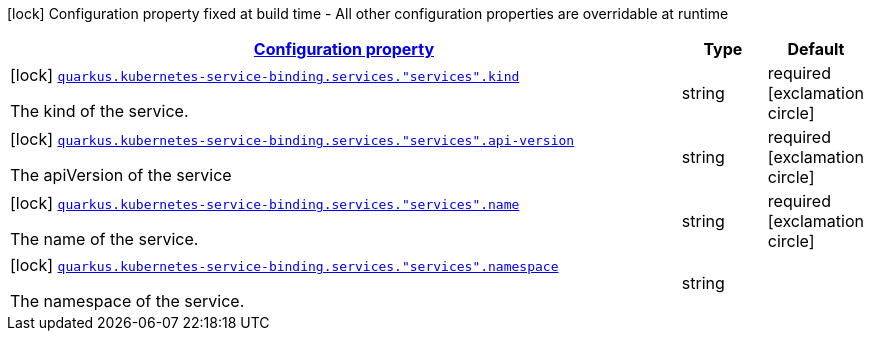 [.configuration-legend]
icon:lock[title=Fixed at build time] Configuration property fixed at build time - All other configuration properties are overridable at runtime
[.configuration-reference, cols="80,.^10,.^10"]
|===

h|[[quarkus-kubernetes-service-binding-buildtime-service-config_configuration]]link:#quarkus-kubernetes-service-binding-buildtime-service-config_configuration[Configuration property]

h|Type
h|Default

a|icon:lock[title=Fixed at build time] [[quarkus-kubernetes-service-binding-buildtime-service-config_quarkus.kubernetes-service-binding.services.-services-.kind]]`link:#quarkus-kubernetes-service-binding-buildtime-service-config_quarkus.kubernetes-service-binding.services.-services-.kind[quarkus.kubernetes-service-binding.services."services".kind]`

[.description]
--
The kind of the service.
--|string 
|required icon:exclamation-circle[title=Configuration property is required]


a|icon:lock[title=Fixed at build time] [[quarkus-kubernetes-service-binding-buildtime-service-config_quarkus.kubernetes-service-binding.services.-services-.api-version]]`link:#quarkus-kubernetes-service-binding-buildtime-service-config_quarkus.kubernetes-service-binding.services.-services-.api-version[quarkus.kubernetes-service-binding.services."services".api-version]`

[.description]
--
The apiVersion of the service
--|string 
|required icon:exclamation-circle[title=Configuration property is required]


a|icon:lock[title=Fixed at build time] [[quarkus-kubernetes-service-binding-buildtime-service-config_quarkus.kubernetes-service-binding.services.-services-.name]]`link:#quarkus-kubernetes-service-binding-buildtime-service-config_quarkus.kubernetes-service-binding.services.-services-.name[quarkus.kubernetes-service-binding.services."services".name]`

[.description]
--
The name of the service.
--|string 
|required icon:exclamation-circle[title=Configuration property is required]


a|icon:lock[title=Fixed at build time] [[quarkus-kubernetes-service-binding-buildtime-service-config_quarkus.kubernetes-service-binding.services.-services-.namespace]]`link:#quarkus-kubernetes-service-binding-buildtime-service-config_quarkus.kubernetes-service-binding.services.-services-.namespace[quarkus.kubernetes-service-binding.services."services".namespace]`

[.description]
--
The namespace of the service.
--|string 
|

|===
